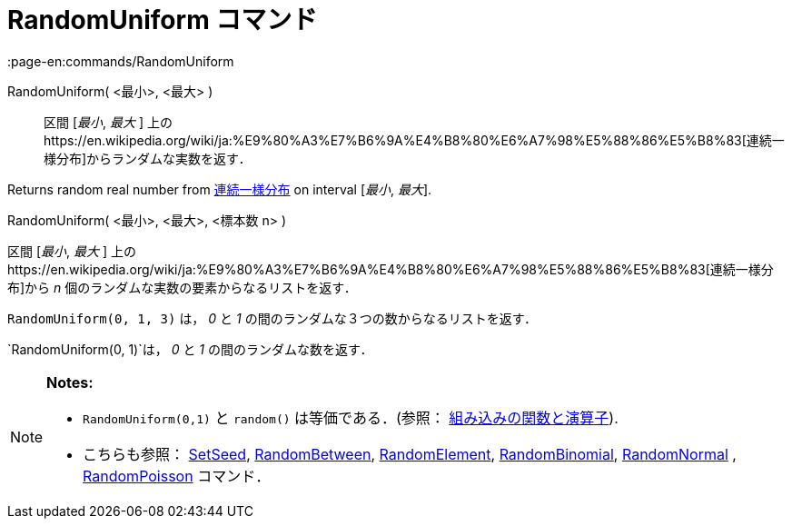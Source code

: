= RandomUniform コマンド
:page-en:commands/RandomUniform
ifdef::env-github[:imagesdir: /ja/modules/ROOT/assets/images]

RandomUniform( <最小>, <最大> )::
  区間 [_最小_, _最大_ ]
  上のhttps://en.wikipedia.org/wiki/ja:%E9%80%A3%E7%B6%9A%E4%B8%80%E6%A7%98%E5%88%86%E5%B8%83[連続一様分布]からランダムな実数を返す．

Returns random real number from
https://en.wikipedia.org/wiki/ja:%E9%80%A3%E7%B6%9A%E4%B8%80%E6%A7%98%E5%88%86%E5%B8%83[連続一様分布] on interval
[_最小_, _最大_].

RandomUniform( <最小>, <最大>, <標本数 n> )

区間 [_最小_, _最大_ ]
上のhttps://en.wikipedia.org/wiki/ja:%E9%80%A3%E7%B6%9A%E4%B8%80%E6%A7%98%E5%88%86%E5%B8%83[連続一様分布]から _n_
個のランダムな実数の要素からなるリストを返す．

[EXAMPLE]
====

`++RandomUniform(0, 1, 3)++` は， _0_ と _1_ の間のランダムな３つの数からなるリストを返す．

====

[EXAMPLE]
====

`++RandomUniform(0, 1)++`は， _0_ と _1_ の間のランダムな数を返す．

====

[NOTE]
====

*Notes:*

* `++RandomUniform(0,1)++` と `++random()++` は等価である．(参照：
xref:/組み込みの関数と演算子.adoc[組み込みの関数と演算子]).
* こちらも参照： xref:/commands/SetSeed.adoc[SetSeed], xref:/commands/RandomBetween.adoc[RandomBetween],
xref:/commands/RandomElement.adoc[RandomElement], xref:/commands/RandomBinomial.adoc[RandomBinomial],
xref:/commands/RandomNormal.adoc[RandomNormal] , xref:/commands/RandomPoisson.adoc[RandomPoisson] コマンド．

====
